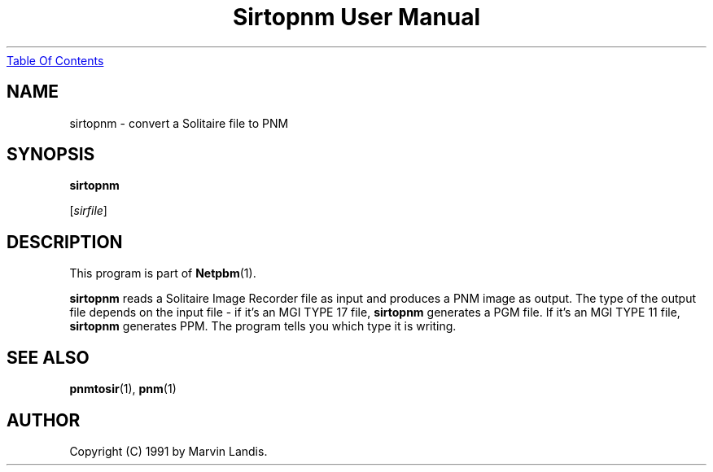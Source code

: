 ." This man page was generated by the Netpbm tool 'makeman' from HTML source.
." Do not hand-hack it!  If you have bug fixes or improvements, please find
." the corresponding HTML page on the Netpbm website, generate a patch
." against that, and send it to the Netpbm maintainer.
.TH "Sirtopnm User Manual" 0 "20 March 1991" "netpbm documentation"
.UR sirtopnm.html#index
Table Of Contents
.UE
\&
.UN lbAB
.SH NAME

sirtopnm - convert a Solitaire file to PNM

.UN lbAC
.SH SYNOPSIS

\fBsirtopnm\fP

[\fIsirfile\fP]

.UN lbAD
.SH DESCRIPTION
.PP
This program is part of
.BR Netpbm (1).

\fBsirtopnm\fP reads a Solitaire Image Recorder file as input and
produces a PNM image as output.  The type of the output file depends
on the input file - if it's an MGI TYPE 17 file, \fBsirtopnm\fP
generates a PGM file.  If it's an MGI TYPE 11 file, \fBsirtopnm\fP
generates PPM.  The program tells you which type it is writing.

.UN lbAF
.SH SEE ALSO
.BR pnmtosir (1), 
.BR pnm (1)

.UN lbAG
.SH AUTHOR

Copyright (C) 1991 by Marvin Landis.

